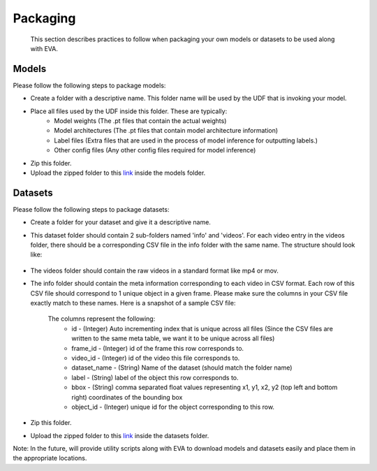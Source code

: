 .. _guide-packaging:

Packaging
===================

    This section describes practices to follow when packaging your own models or datasets to be used along with EVA. 

Models
--------

Please follow the following steps to package models:

* Create a folder with a descriptive name. This folder name will be used by the UDF that is invoking your model.
* Place all files used by the UDF inside this folder. These are typically: 
    * Model weights (The .pt files that contain the actual weights) 
    * Model architectures (The .pt files that contain model architecture information)
    * Label files (Extra files that are used in the process of model inference for outputting labels.)
    * Other config files (Any other config files required for model inference)
* Zip this folder. 
* Upload the zipped folder to this `link <https://drive.google.com/drive/folders/1A7MAr93OS-ACegrPv8wTMWcUrBPazDgK>`_ inside the models folder. 
 

Datasets
---------

Please follow the following steps to package datasets:

* Create a folder for your dataset and give it a descriptive name. 
* This dataset folder should contain 2 sub-folders named 'info' and 'videos'. For each video entry in the videos folder, there should be a corresponding CSV file in the info folder with the same name. The structure should look like: 

    .. image:: Images/packaging_folderstructure.png

* The videos folder should contain the raw videos in a standard format like mp4 or mov. 
* The info folder should contain the meta information corresponding to each video in CSV format. Each row of this CSV file should correspond to 1 unique object in a given frame. Please make sure the columns in your CSV file exactly match to these names. Here is a snapshot of a sample CSV file:

    .. image:: Images/packaging_metafile.png

    The columns represent the following:
        * id - (Integer) Auto incrementing index that is unique across all files (Since the CSV files are written to the same meta table, we want it to be unique across all files)
        * frame_id - (Integer) id of the frame this row corresponds to.
        * video_id - (Integer) id of the video this file corresponds to. 
        * dataset_name - (String) Name of the dataset (should match the folder name)
        * label - (String) label of the object this row corresponds to. 
        * bbox - (String) comma separated float values representing x1, y1, x2, y2 (top left and bottom right) coordinates of the bounding box 
        * object_id - (Integer) unique id for the object corresponding to this row. 
* Zip this folder. 
* Upload the zipped folder to this `link <https://drive.google.com/drive/folders/1A7MAr93OS-ACegrPv8wTMWcUrBPazDgK>`_ inside the datasets folder. 

Note: In the future, will provide utility scripts along with EVA to download models and datasets easily and place them in the appropriate locations. 